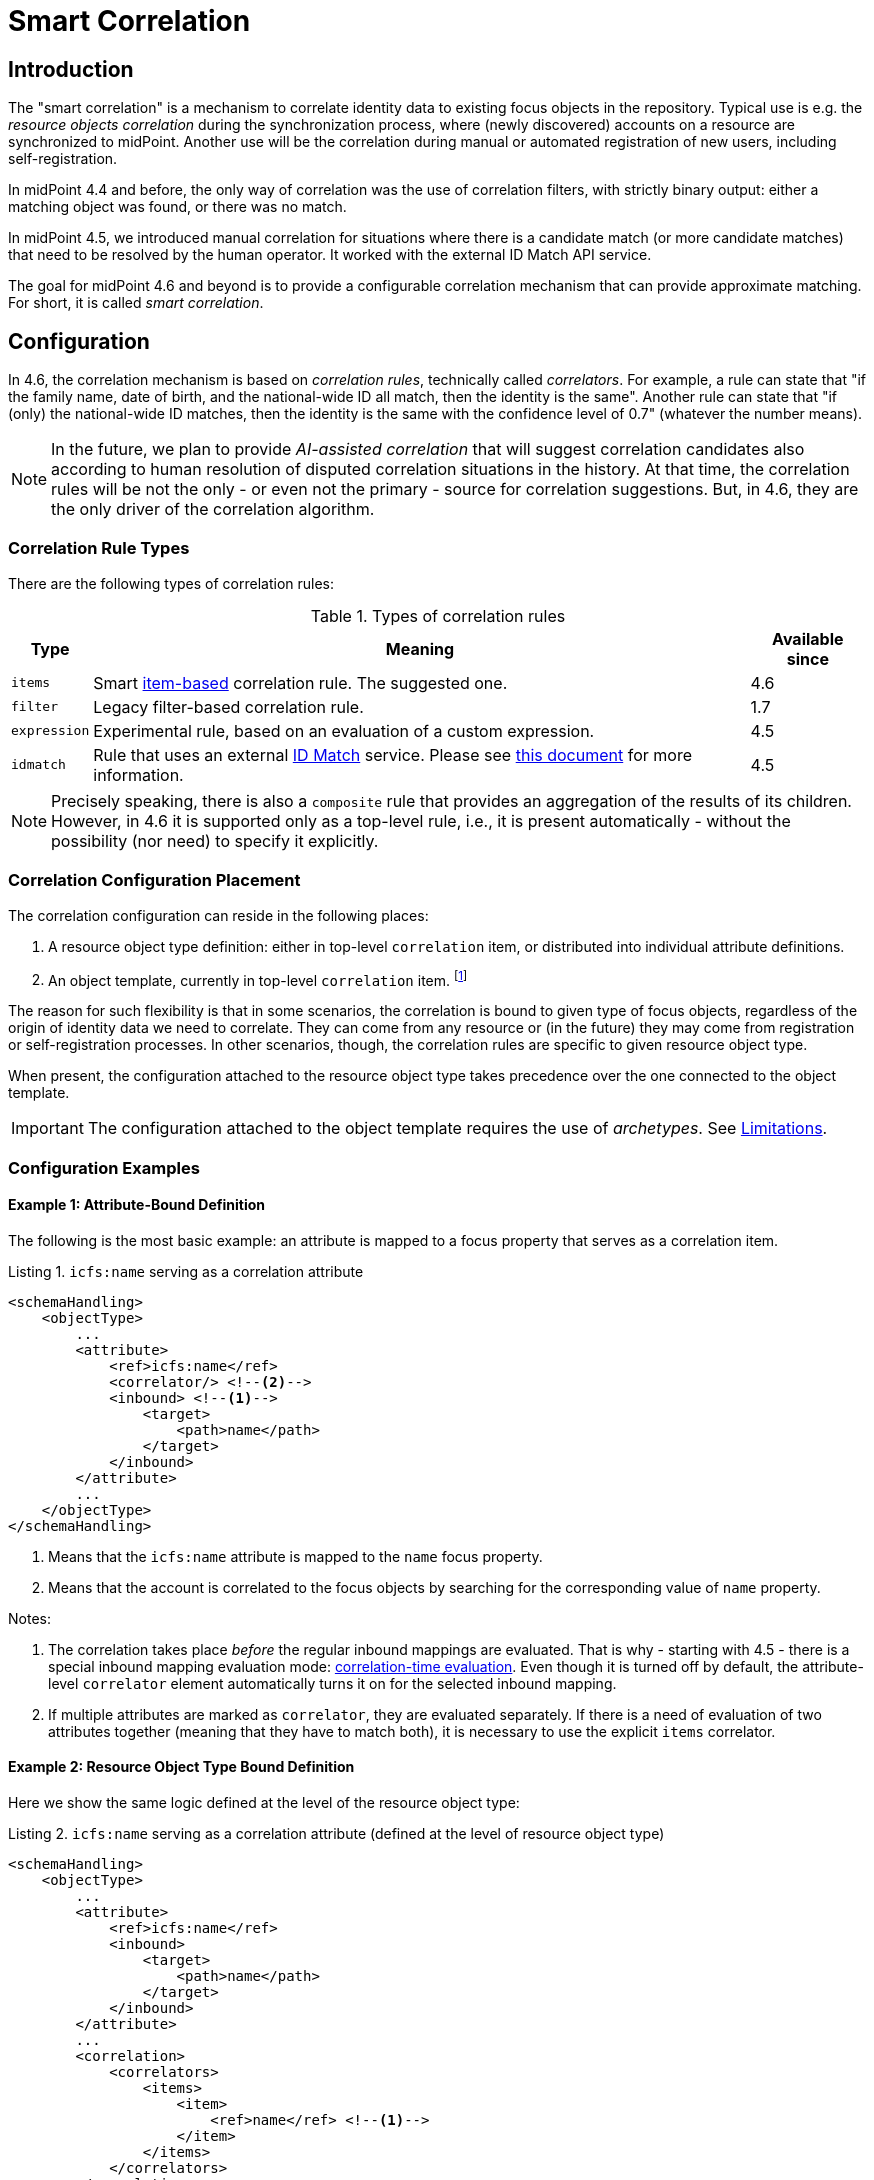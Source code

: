 = Smart Correlation
:page-toc: top
:page-since: "4.6"
:page-midpoint-feature: true
:page-alias: { "parent" : "/midpoint/features/current/" }
:page-upkeep-status: green

== Introduction

The "smart correlation" is a mechanism to correlate identity data to existing focus objects in the repository.
Typical use is e.g. the _resource objects correlation_ during the synchronization process, where (newly discovered) accounts on a resource are synchronized to midPoint.
Another use will be the correlation during manual or automated registration of new users, including self-registration.

In midPoint 4.4 and before, the only way of correlation was the use of correlation filters, with strictly binary output: either a matching object was found, or there was no match.

In midPoint 4.5, we introduced manual correlation for situations where there is a candidate match (or more candidate matches) that need to be resolved by the human operator.
It worked with the external ID Match API service.

The goal for midPoint 4.6 and beyond is to provide a configurable correlation mechanism that can provide approximate matching.
For short, it is called _smart correlation_.

== Configuration

In 4.6, the correlation mechanism is based on _correlation rules_, technically called _correlators_.
For example, a rule can state that "if the family name, date of birth, and the national-wide ID all match, then the identity is the same".
Another rule can state that "if (only) the national-wide ID matches, then the identity is the same with the confidence level of 0.7" (whatever the number means).

NOTE: In the future, we plan to provide _AI-assisted correlation_ that will suggest correlation candidates also according to human resolution of disputed correlation situations in the history.
At that time, the correlation rules will be not the only - or even not the primary - source for correlation suggestions.
But, in 4.6, they are the only driver of the correlation algorithm.

=== Correlation Rule Types

There are the following types of correlation rules:

.Types of correlation rules
[%header]
[%autowidth]
|===
| Type | Meaning | Available since
| `items` | Smart xref:/midpoint/reference/correlation/items-correlator/[item-based] correlation rule. The suggested one. | 4.6
| `filter` | Legacy filter-based correlation rule. | 1.7
| `expression` | Experimental rule, based on an evaluation of a custom expression. | 4.5
| `idmatch` | Rule that uses an external link:https://spaces.at.internet2.edu/display/cifer/SOR-Registry+Strawman+ID+Match+API[ID Match] service. Please see xref:/midpoint/projects/idmatch/implementation/implementation/[this document] for more information. | 4.5
|===

NOTE: Precisely speaking, there is also a `composite` rule that provides an aggregation of the results of its children.
However, in 4.6 it is supported only as a top-level rule, i.e., it is present automatically - without the possibility (nor need) to specify it explicitly.

=== Correlation Configuration Placement

The correlation configuration can reside in the following places:

. A resource object type definition: either in top-level `correlation` item, or distributed into individual attribute definitions.
. An object template, currently in top-level `correlation` item.
footnote:[The item-bound usage is planned for the future. It can be configured now, but will not have any effect.]

The reason for such flexibility is that in some scenarios, the correlation is bound to given type of focus objects, regardless of the origin of identity data we need to correlate.
They can come from any resource or (in the future) they may come from registration or self-registration processes.
In other scenarios, though, the correlation rules are specific to given resource object type.

When present, the configuration attached to the resource object type takes precedence over the one connected to the object template.

IMPORTANT: The configuration attached to the object template requires the use of _archetypes_. See <<Limitations>>.

=== Configuration Examples

==== Example 1: Attribute-Bound Definition

The following is the most basic example: an attribute is mapped to a focus property that serves as a correlation item.

.Listing 1. `icfs:name` serving as a correlation attribute
[source,xml]
----
<schemaHandling>
    <objectType>
        ...
        <attribute>
            <ref>icfs:name</ref>
            <correlator/> <!--2-->
            <inbound> <!--1-->
                <target>
                    <path>name</path>
                </target>
            </inbound>
        </attribute>
        ...
    </objectType>
</schemaHandling>
----
<1> Means that the `icfs:name` attribute is mapped to the `name` focus property.
<2> Means that the account is correlated to the focus objects by searching for the corresponding value of `name` property.

Notes:

. The correlation takes place _before_ the regular inbound mappings are evaluated.
That is why - starting with 4.5 - there is a special inbound mapping evaluation mode:
xref:/midpoint/projects/idmatch/implementation/correlation-time-mappings/[correlation-time evaluation].
Even though it is turned off by default, the attribute-level `correlator` element automatically turns it on for the selected inbound mapping.

. If multiple attributes are marked as `correlator`, they are evaluated separately.
If there is a need of evaluation of two attributes together (meaning that they have to match both), it is necessary to use the explicit `items` correlator.

==== Example 2: Resource Object Type Bound Definition

Here we show the same logic defined at the level of the resource object type:

.Listing 2. `icfs:name` serving as a correlation attribute (defined at the level of resource object type)
[source,xml]
----
<schemaHandling>
    <objectType>
        ...
        <attribute>
            <ref>icfs:name</ref>
            <inbound>
                <target>
                    <path>name</path>
                </target>
            </inbound>
        </attribute>
        ...
        <correlation>
            <correlators>
                <items>
                    <item>
                        <ref>name</ref> <!--1-->
                    </item>
                </items>
            </correlators>
        </correlation>
        ...
    </objectType>
</schemaHandling>
----
<1> Declaring the `name` to be the correlation item.

NOTE: Like when using `correlator` within the attribute definition, mentioning the attribute as a correlation item enables the correlation-time inbound processing for it.

==== Example 3: Object Template Based Correlation Definition

Finally, this is how the correlation can be defined at the level of an object template.
Here we show a rule requiring that _both_ given name and family name match.

.Listing 3. Correlation defined at the level of object template: requiring a match of both given and family name
[source,xml]
----
<objectTemplate>
    ...
    <correlation>
        <correlators>
            <items>
                <item>
                    <ref>givenName</ref>
                </item>
                <item>
                    <ref>familyName</ref>
                </item>
            </items>
        </correlators>
    </correlation>
</objectTemplate>
----

NOTE: The correlation-time inbound processing is automatically enabled also in this case.
However, the object template must be connected to the resource object type in the _static way_, i.e. via the archetype declared in the object type definition.
(The main reason is that midPoint has to know the archetype _before_ the correlation-time mappings are evaluated.
That's why it is not sufficient if it's determined e.g. during inbound processing!)

#TODO the attachment via system configuration is not supported - is it ok?#

== Advanced Concepts

=== Multiple Correlation Rules

In more complex deployments, there may be multiple correlation rules.
Let us imagine, for example, that we want to correlate using given name, family name, date of birth, and national ID using the following rules:

.Sample set of correlation rules
[%header]
[%autowidth]
|===
| Rule# | Situation | Resulting confidence
| 1
| Family name, date of birth, and national ID exactly match.
| 1.0
| 2
| The national ID exactly matches.
| 0.5
| 3
| Given name, family name, and date of birth exactly match.
| 0.5
|===

NOTE: The confidence values are described on xref:/midpoint/reference/correlation/rule-composition/[rule composition] page.

These rules can be configured like this:

.Listing 4. Configuration for the rules 1-3 from Table 2
[source,xml]
----
<objectTemplate>
    ...
    <correlation>
        <correlators>
            <items>
                <item>
                    <ref>familyName</ref>
                </item>
                <item>
                    <ref>extension/dateOfBirth</ref>
                </item>
                <item>
                    <ref>extension/nationalId</ref>
                </item>
                <composition>
                    <weight>1.0</weight> <!-- this is the default -->
                </composition>
            </items>
            <items>
                <item>
                    <ref>extension/nationalId</ref>
                </item>
                <composition>
                    <weight>0.5</weight>
                </composition>
            </items>
            <items>
                <item>
                    <ref>givenName</ref>
                </item>
                <item>
                    <ref>familyName</ref>
                </item>
                <item>
                    <ref>extension/dateOfBirth</ref>
                </item>
                <composition>
                    <weight>0.5</weight>
                </composition>
            </items>
        </correlators>
    </correlation>
</objectTemplate>
----

There are a lot of configuration options here.
For example, we can specify the order of rules evaluation and their "A implies B" relations that ensure the correct computation of confidence in case of rule `A` implying rule `B`.
Please see xref:/midpoint/reference/correlation/rule-composition/[rule composition] page for more information.

=== Custom Indexing

IMPORTANT: This feature is available only when using the xref:/midpoint/reference/repository/native-postgresql/[native repository implementation].

Sometimes, we need to base the search on specially-indexed data.
For example, we could need to match only first five normalized characters of the surname.
Or, we could want to take only digits into account when searching for the national ID.

These requirements can be configured like this:

.Listing 5. Examples of custom indexing
[source,xml]
----
<objectTemplate>
    ...
    <item>
        <ref>familyName</ref>
        <indexing>
            <normalization>
                <steps>
                    <polyString> <!--1-->
                        <order>1</order>
                    </polyString>
                    <prefix> <!--2-->
                        <order>2</order>
                        <length>5</length>
                    </prefix>
                </steps>
            </normalization>
        </indexing>
    </item>
    <item>
        <ref>extension/nationalId</ref>
        <indexing>
            <normalization>
                <name>digits</name> <!--3-->
                <steps>
                    <custom>
                        <expression>
                            <script>
                                <code>
                                    basic.stringify(input).replaceAll("[^\\d]", "") <!--4-->
                                </code>
                            </script>
                        </expression>
                    </custom>
                </steps>
            </normalization>
        </indexing>
    </item>
    ...
</objectTemplate>
----
<1> Applies the default PolyString normalizer to the original value.
<2> Takes the first 5 characters of the normalized value.
<3> Name by which this normalization can be referenced.
<4> Removes everything except for digits.

These indexes are then used automatically when correlating according to `familyName` and `extension/nationalId`, respectively.

If there are multiple normalizations defined for a given focus item (and none is defined as the default one), we can select the one to be used by mentioning it within the correlation item definition:

.Listing 6. Selecting the proper normalization for correlation
[source,xml]
----
<objectTemplate>
    ...
    <correlation>
        <correlators>
            <items>
                <item>
                    <ref>extension/nationalId</ref>
                    <search> <!--1-->
                        <index>digits</index>
                    </search>
                </item>
            </items>
        </correlators>
    </correlation>
</objectTemplate>
----
<1> Points to the `digits` normalization for `extension/nationalId` property.

Please see xref:/midpoint/reference/correlation/custom-indexing/[custom indexing] and xref:/midpoint/reference/correlation/items-correlator/[`items` correlator] for more information.

=== Fuzzy Matching

By default, the searching is done using "exact match" criteria, either on original values or on the ones that underwent the standard or custom normalization.
Sometimes, however, we want to search for objects that have a property value somewhat similar to the value we have at hand.
For example, we get an account for _Jack Sparrow_, but besides matching users with surname _Sparrow_ we may want to consider also users _Sparow_, _Sparrou_, and so on; although potentially with a lower confidence value.

To do this, a fuzzy search logic was implemented. There are two methods available:

.Fuzzy string matching methods
[%header]
[%autowidth]
|===
| Method | Description
| Levenshtein edit distance
| Matches according to the minimum number of single-character edits (insertions, deletions or substitutions) required to change one string into the other.
(From link:https://en.wikipedia.org/wiki/Levenshtein_distance[wikipedia].)
| Trigram similarity
| Matches using the ratio of common trigrams to all trigrams in compared strings.
(See link:https://www.postgresql.org/docs/current/pgtrgm.html[PostgreSQL documentation on `pg_trgm` module].)
|===

IMPORTANT: The fuzzy search is available only when using the xref:/midpoint/reference/repository/native-postgresql/[native repository implementation].

An example that searches for users having given name and family name close to the provided ones.
The given name has to have Levenshtein edit distance (to the provided one) at most 3.
The family name has to have trigram similarity (to the provided one) at least 0.8.
Moreover, the confidence value of the match depends on the Levenshtein edit distance, as specified in the code.

.Listing 7. Correlation using fuzzy string matching
[source,xml]
----
<objectTemplate>
    ...
    <correlation>
        <correlators>
            <items>
                <item>
                    <ref>givenName</ref>
                    <search>
                        <fuzzy>
                            <levenshtein>
                                <threshold>3</threshold>
                            </levenshtein>
                        </fuzzy>
                        <confidence> <!--1-->
                            <expression>
                                <script>
                                    <code>1 / (input+1)</code>
                                </script>
                            </expression>
                        </confidence>
                    </search>
                </item>
                <item>
                    <ref>familyName</ref>
                    <search>
                        <fuzzy>
                            <similarity>
                                <threshold>0.8</threshold>
                            </similarity>
                        </fuzzy>
                    </search>
                </item>
            </items>
        </correlators>
    </correlation>
</objectTemplate>
----
<1> Provides a custom confidence value for the Levenshtein edit distance based match:
For example, if the distance is 0 (exact match), the confidence is 1.0.
If the distance is 1, the confidence is 0.5.
If the distance is 2, the confidence is 0.333.
If the distance is 3, the confidence is 0.25.
The computation is optional, though. If not specified, the confidence is always 1.0.

Please see xref:/midpoint/reference/correlation/fuzzy-logic.adoc[fuzzy searching page] for more information.

=== Multiple Identity Data Sources

The advanced correlation needs often go hand in hand with the situations when there are multiple sources of the identity data.
For example, a university may have its Student Information System (SIS) providing data on students and faculty, Human Resources (HR) System keeping records of all staff - faculty and others, and "External persons" system for maintaining data about visitors and other persons related to the university in a way other than being a student or employee.

While the data about a person are usually consistent, there may be situations when they differ.
For example, the given name may be recorded differently in SIS and HR systems.
Or the title may be forgotten to be updated in HR.
An old record in the "external persons" system may be out-of-date altogether.

This situation leads to two kinds of requirements:

. When processing data from these systems, midPoint has to somehow decide which ones are "authoritative", that is, which ones to propagate to the "official" user data stored in the repository.
. When correlating, we may want to match data from all systems for the candidate owners.
(Not only the "official" user data.)

MidPoint supports both of them.
For the first one, the engineer must provide an algorithm for determination of the authoritative data source, either at the object or item level.
The second one is provided transparently, by indexing the data from all the identity sources.

The following example shows how to configure `givenName`, `familyName`, `dateOfBirth`, and `nationalId` as "multi-source" (multi-identity?) properties.
They are kept separately for each source: SIS, HR, and "external persons" system.
The order of "authoritativeness" (so to say) is: SIS, HR, external, as can be seen in the `defaultAuthoritativeSource` mapping.

.Listing 8. Setting up four multi-source properties
[source,xml]
----
<objectTemplate>
    ...
    <item>
        <ref>givenName</ref>
        <identity/> <!--1-->
    </item>
    <item>
        <ref>familyName</ref>
        <identity/>
    </item>
    <item>
        <ref>extension/dateOfBirth</ref>
        <identity/>
    </item>
    <item>
        <ref>extension/nationalId</ref>
        <identity/>
    </item>
    ...
    <identity>
        <defaultAuthoritativeSource> <!--2-->
            <expression>
                <script>
                    <code>
                        def RESOURCE_EXTERNAL_OID = '...'
                        def RESOURCE_HR_OID = '...'
                        def RESOURCE_SIS = '...'

                        // The order of authoritativeness is: SIS, HR, external

                        if (identity == null) {
                            return null
                        }

                        def sources = identity
                                .collect { it.source }
                                .findAll { it != null }

                        def sis = sources.find { it.resourceRef?.oid == RESOURCE_SIS_OID }
                        def hr = sources.find { it.resourceRef?.oid == RESOURCE_HR_OID }
                        def external = sources.find { it.resourceRef?.oid == RESOURCE_EXTERNAL_OID }

                        if (sis != null) {
                            sis.clone()
                        } else if (hr != null) {
                            hr.clone()
                        } else if (external != null) {
                            external.clone()
                        } else {
                            null // takes all values (there are most probably none)
                        }
                    </code>
                </script>
            </expression>
        </defaultAuthoritativeSource>
    </identity>
</objectTemplate>
----
<1> Marks a property to be "multi-source" one.
<2> A mapping that selects the most authoritative data source for a given user.

Please see xref:/midpoint/reference/correlation/multiple-identities/[the page on multiple identities] for more information.

== Limitations

#TODO#

. #archetypes#